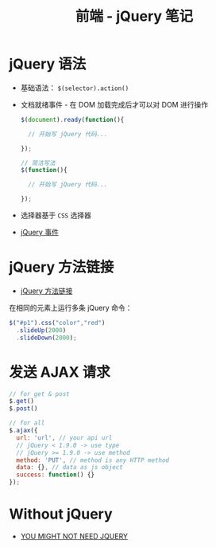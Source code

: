#+TITLE:      前端 - jQuery 笔记

* 目录                                                    :TOC_4_gh:noexport:
- [[#jquery-语法][jQuery 语法]]
- [[#jquery-方法链接][jQuery 方法链接]]
- [[#发送-ajax-请求][发送 AJAX 请求]]
- [[#without-jquery][Without jQuery]]

* jQuery 语法
  + 基础语法： ~$(selector).action()~
  + 文档就绪事件 - 在 DOM 加载完成后才可以对 DOM 进行操作
    #+BEGIN_SRC javascript
      $(document).ready(function(){

        // 开始写 jQuery 代码...

      });

      // 简洁写法
      $(function(){

        // 开始写 jQuery 代码...

      });
    #+END_SRC
  + 选择器基于 ~CSS~ 选择器
  + [[http://www.runoob.com/jquery/jquery-events.html][jQuery 事件]]

* jQuery 方法链接
  + [[http://www.runoob.com/jquery/jquery-chaining.html][jQuery 方法链接]]

  在相同的元素上运行多条 jQuery 命令：
  #+BEGIN_SRC javascript
    $("#p1").css("color","red")
      .slideUp(2000)
      .slideDown(2000);
  #+END_SRC
* 发送 AJAX 请求
  #+BEGIN_SRC javascript
    // for get & post
    $.get()
    $.post()

    // for all
    $.ajax({
      url: 'url', // your api url
      // jQuery < 1.9.0 -> use type
      // jQuery >= 1.9.0 -> use method
      method: 'PUT', // method is any HTTP method
      data: {}, // data as js object
      success: function() {}
    });
  #+END_SRC
* Without jQuery
  + [[http://youmightnotneedjquery.com/][YOU MIGHT NOT NEED JQUERY]]

